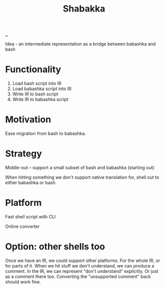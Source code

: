 #+title: Shabakka

[[./..][..]]

Idea - an intermediate representation as a bridge between babashka and bash

* Functionality

1. Load bash script into IR
2. Load babashka script into IR
3. Write IR to bash script
4. Write IR to babashka script

* Motivation

Ease migration from bash to babashka.

* Strategy

Middle-out -- support a small subset of bash and babashka (starting out)

When hitting something we don't support native translation for, shell out to either babashka or bash.

* Platform

Fast shell script with CLI

Online converter

* Option: other shells too

Once we have an IR, we could support other platforms.
For the whole IR, or for parts of it.
When we hit stuff we don't understand, we can produce a comment.
In the IR, we can represent "don't understand" explicitly.
Or just as a comment there too.
Converting the "unsupported comment" back should work fine.

#+begin_verse




















#+end_verse
